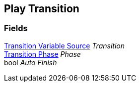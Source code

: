 [#manual/play-transition]

## Play Transition

### Fields

<<manual/transition-variable-source,Transition Variable Source>> _Transition_::

<<manual/transition-phase,Transition Phase>> _Phase_::

bool _Auto Finish_::

ifdef::backend-multipage_html5[]
link:reference/play-transition.html[Reference]
endif::[]